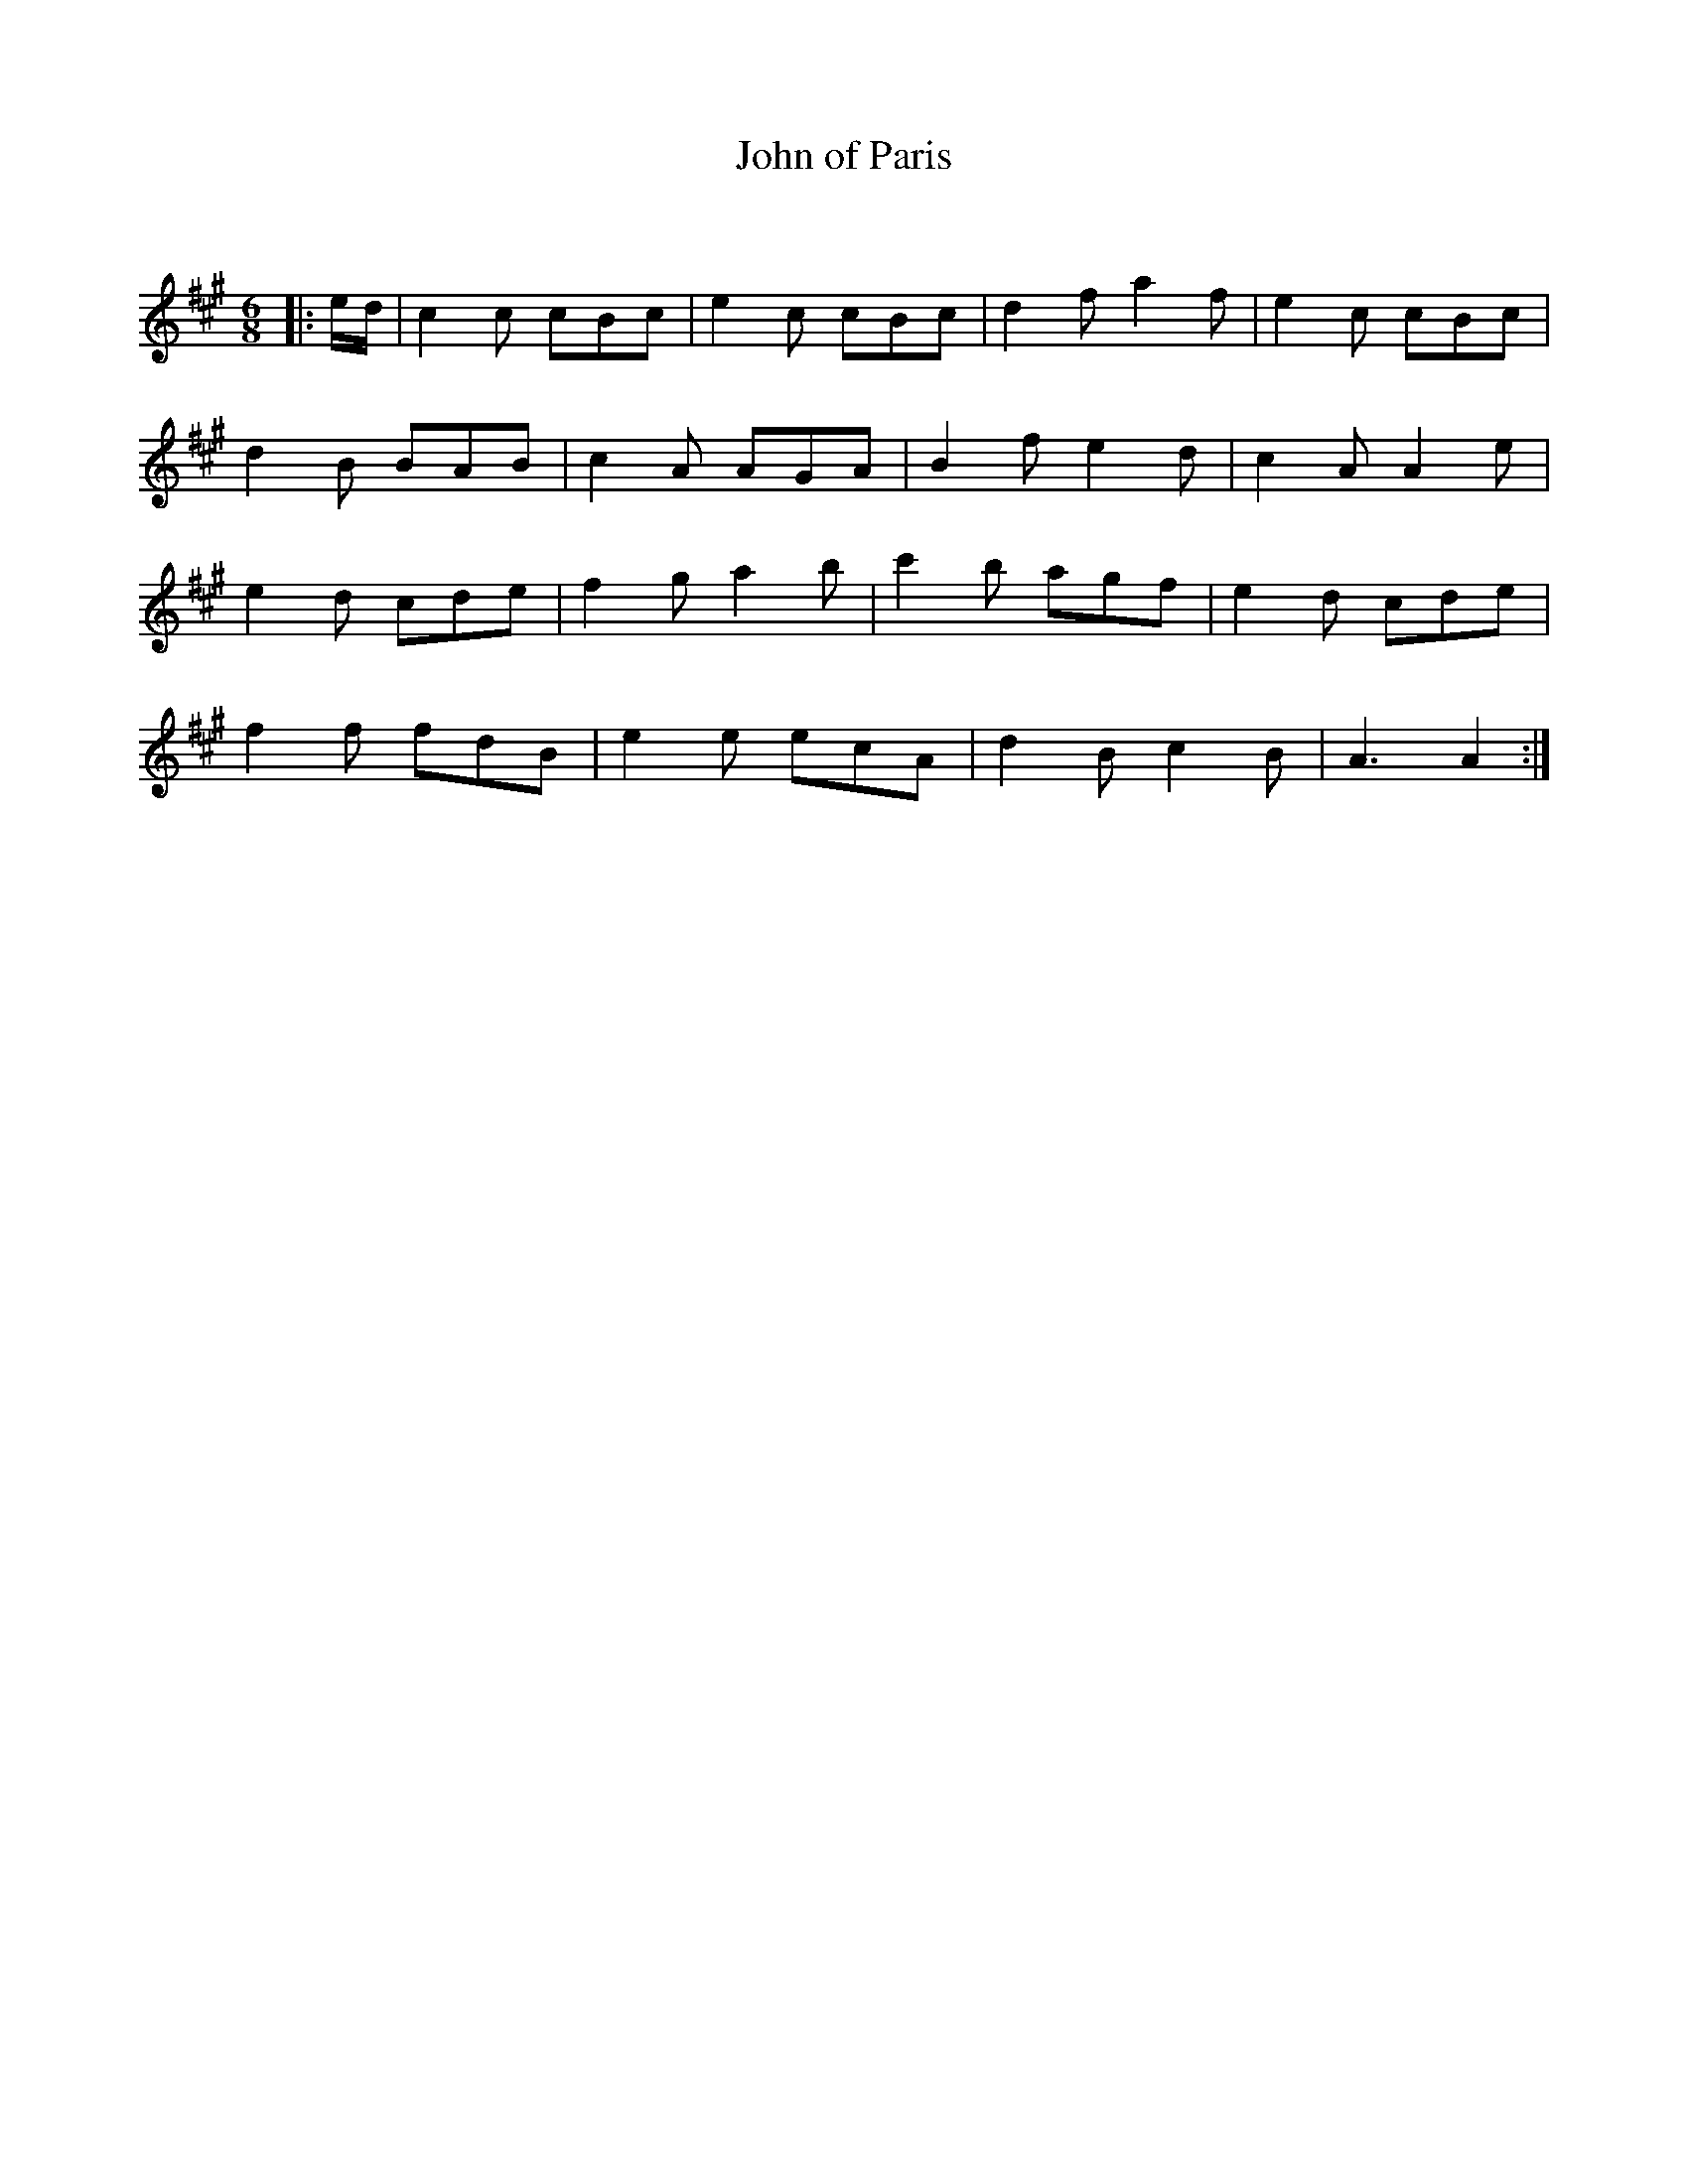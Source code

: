 X:1
T: John of Paris
C:
R:Jig
Q:180
K:A
M:6/8
L:1/16
|:ed|c4c2 c2B2c2|e4c2 c2B2c2|d4f2 a4f2|e4c2 c2B2c2|
d4B2 B2A2B2|c4A2 A2G2A2|B4f2 e4d2|c4A2 A4e2|
e4d2 c2d2e2|f4g2 a4b2|c'4b2 a2g2f2|e4d2 c2d2e2|
f4f2 f2d2B2|e4e2 e2c2A2|d4B2 c4B2|A6A4:|
